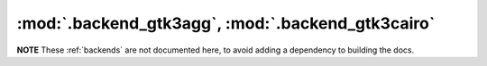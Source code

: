 :mod:`.backend_gtk3agg`, :mod:`.backend_gtk3cairo`
==================================================

**NOTE** These :ref:`backends` are not documented here, to avoid adding a
dependency to building the docs.

.. redirect-from:: /api/backend_gtk3agg_api
.. redirect-from:: /api/backend_gtk3cairo_api

.. module:: matplotlib.backends.backend_gtk3agg
.. module:: matplotlib.backends.backend_gtk3cairo
